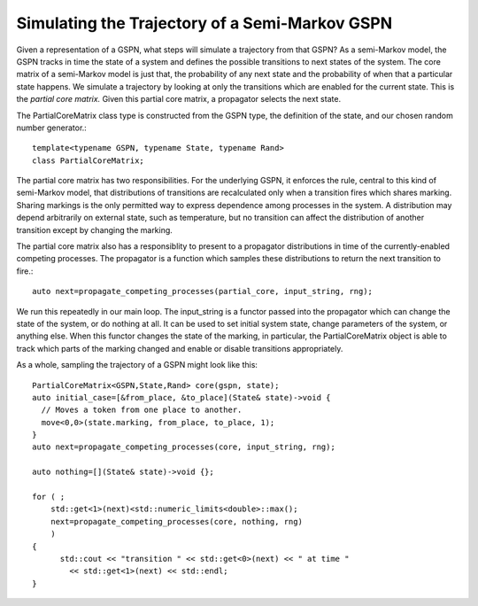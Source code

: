 =================================================
Simulating the Trajectory of a Semi-Markov GSPN
=================================================

Given a representation of a GSPN, what steps will simulate
a trajectory from that GSPN? As a semi-Markov model, the GSPN
tracks in time the state of a system and defines the possible
transitions to next states of the system. The core matrix of a
semi-Markov model is just that, the probability of any next state
and the probability of when that a particular state happens.
We simulate a trajectory by looking at only the transitions which
are enabled for the current state. This is the *partial core matrix.*
Given this partial core matrix, a propagator selects the next state.

The PartialCoreMatrix class type is constructed from the
GSPN type, the definition of the state, and our chosen
random number generator.::

  template<typename GSPN, typename State, typename Rand>
  class PartialCoreMatrix;

The partial core matrix has two responsibilities. For the
underlying GSPN, it enforces the rule, central to this kind
of semi-Markov model, that distributions of transitions are
recalculated only when a transition fires which shares marking.
Sharing markings is the only permitted way to express dependence among
processes in the system. A distribution may depend arbitrarily
on external state, such as temperature, but no transition can
affect the distribution of another transition except by changing
the marking.

The partial core matrix also has a responsiblity
to present to a propagator
distributions in time of the currently-enabled competing processes.
The propagator is a function which samples these distributions to
return the next transition to fire.::

  auto next=propagate_competing_processes(partial_core, input_string, rng);

We run this repeatedly in our main loop. The input_string is a
functor passed into the propagator which can change the state of
the system, or do nothing at all. It can be used to set initial
system state, change parameters of the system, or anything else.
When this functor changes the state of the marking, in particular,
the PartialCoreMatrix object is able to track which parts of the
marking changed and enable or disable transitions appropriately.

As a whole, sampling the trajectory of a GSPN might look like this::

  PartialCoreMatrix<GSPN,State,Rand> core(gspn, state);
  auto initial_case=[&from_place, &to_place](State& state)->void {
    // Moves a token from one place to another.
    move<0,0>(state.marking, from_place, to_place, 1);
  }
  auto next=propagate_competing_processes(core, input_string, rng);

  auto nothing=[](State& state)->void {};

  for ( ;
      std::get<1>(next)<std::numeric_limits<double>::max();
      next=propagate_competing_processes(core, nothing, rng)
      )
  {
  	std::cout << "transition " << std::get<0>(next) << " at time "
  	  << std::get<1>(next) << std::endl;
  }

